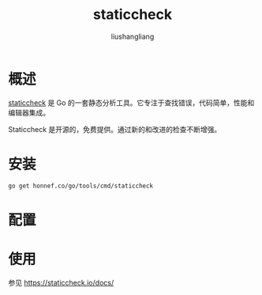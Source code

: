 # -*- coding:utf-8-*-
#+TITLE: staticcheck
#+AUTHOR: liushangliang
#+EMAIL: phenix3443+github@gmail.com

* 概述
  [[https://staticcheck.io/][staticcheck]] 是 Go 的一套静态分析工具。它专注于查找错误，代码简单，性能和编辑器集成。

  Staticcheck 是开源的，免费提供。通过新的和改进的检查不断增强。

* 安装
  #+BEGIN_SRC sh
go get honnef.co/go/tools/cmd/staticcheck
  #+END_SRC

* 配置

* 使用
  参见 https://staticcheck.io/docs/
